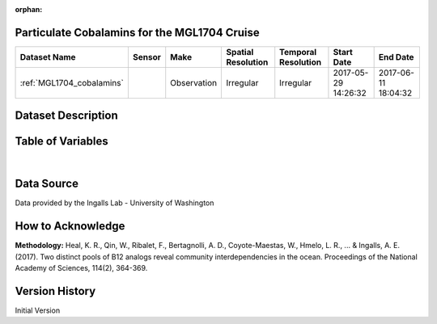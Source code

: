 :orphan:

.. _MGL1704_cobalamins:

Particulate Cobalamins for the MGL1704 Cruise
*********************************************



.. |cruise| image:: /_static/catalog_thumbnails/sailboat.png
   :scale: 10%
   :align: middle




+-------------------------------+----------+-------------+------------------------+-------------------+---------------------+---------------------+
| Dataset Name                  | Sensor   |  Make       |  Spatial Resolution    |Temporal Resolution|  Start Date         |  End Date           |
+===============================+==========+=============+========================+===================+=====================+=====================+
|:ref:`MGL1704_cobalamins`      | |cruise| | Observation |     Irregular          |        Irregular  | 2017-05-29 14:26:32 | 2017-06-11 18:04:32 |
+-------------------------------+----------+-------------+------------------------+-------------------+---------------------+---------------------+

Dataset Description
*******************

.. mdinclude:: ../dataset_descriptions/MGL1704_Gradients2_Cobalamins_desc.md
    :start-line: 0


Table of Variables
******************

.. raw:: html

    <iframe src="../../_static/var_tables/tblMGL1704_Gradients2_Cobalamins/tblMGL1704_Gradients2_Cobalamins.html"  frameborder = 0 height = '150px' width="100%">></iframe>

|

Data Source
***********

Data provided by the Ingalls Lab - University of Washington

How to Acknowledge
******************

**Methodology:** Heal, K. R., Qin, W., Ribalet, F., Bertagnolli, A. D., Coyote-Maestas, W., Hmelo, L. R., ... & Ingalls, A. E. (2017). Two distinct pools of B12 analogs reveal community interdependencies in the ocean. Proceedings of the National Academy of Sciences, 114(2), 364-369.

Version History
***************

Initial Version
